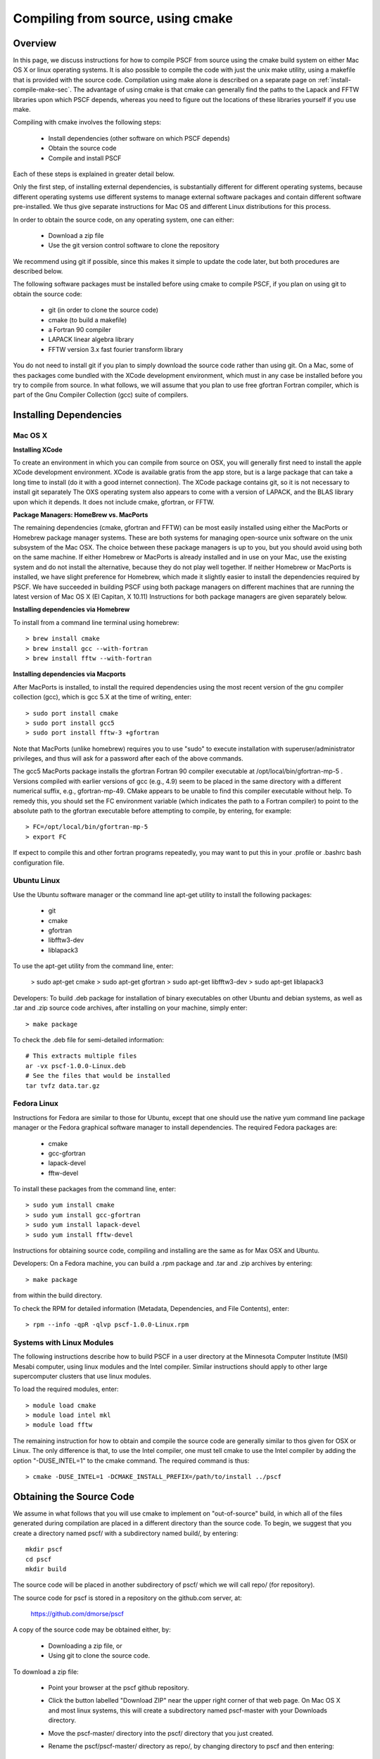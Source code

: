 
.. _install-compile-cmake-sec:

Compiling from source, using cmake
==================================

Overview
--------

In this page, we discuss instructions for how to compile PSCF from source
using the cmake build system on either Mac OS X or linux operating systems.
It is also possible to compile the code with just the unix make utility, 
using a makefile that is provided with the source code. Compilation using 
make alone is described on a separate page on :ref:`install-compile-make-sec`.
The advantage of using cmake is that cmake can generally find the paths to
the Lapack and FFTW libraries upon which PSCF depends, whereas you need to
figure out the locations of these libraries yourself if you use make.

Compiling with cmake involves the following steps:

    * Install dependencies (other software on which PSCF depends)
    * Obtain the source code
    * Compile and install PSCF 

Each of these steps is explained in greater detail below. 

Only the first step, of installing external dependencies, is 
substantially different for different operating systems, because
different operating systems use different systems to manage external
software packages and contain different software pre-installed. We 
thus give separate instructions for Mac OS and different Linux 
distributions for this process.

In order to obtain the source code, on any operating system, one 
can either:

    * Download a zip file
    * Use the git version control software to clone the repository

We recommend using git if possible, since this makes it simple to 
update the code later, but both procedures are described below.

The following software packages must be installed before using cmake 
to compile PSCF, if you plan on using git to obtain the source code:

   * git (in order to clone the source code)
   * cmake (to build a makefile)
   * a Fortran 90 compiler 
   * LAPACK linear algebra library
   * FFTW version 3.x fast fourier transform library

You do not need to install git if you plan to simply download the 
source code rather than using git. On a Mac, some of thes packages
come bundled with the XCode development environment, which must in
any case be installed before you try to compile from source. In 
what follows, we will assume that you plan to use free gfortran 
Fortran compiler, which is part of the Gnu Compiler Collection 
(gcc) suite of compilers. 

Installing Dependencies
-----------------------

Mac OS X
~~~~~~~~~

**Installing XCode**

To create an environment in which you can compile from source on OSX, you 
will generally first need to install the apple XCode development environment.
XCode is available gratis from the app store, but is a large package that can
take a long time to install (do it with a good internet connection).  The 
XCode package contains git, so it is not necessary to install git separately
The OXS operating system also appears to come with a version of LAPACK, and 
the BLAS library upon which it depends. It does not include cmake, gfortran,
or FFTW.

**Package Managers: HomeBrew vs. MacPorts**

The remaining dependencies (cmake, gfortran and FFTW) can be most easily 
installed using either the MacPorts or Homebrew package manager systems.  
These are both systems for managing open-source unix software on the unix 
subsystem of the Mac OSX.  The choice between these package managers is 
up to you, but you should avoid using both on the same machine.  If either 
Homebrew or MacPorts is already installed and in use on your Mac, use the 
existing system and do not install the alternative, because they do not 
play well together.  If neither Homebrew or MacPorts is installed, we have 
slight preference for Homebrew, which made it slightly easier to install 
the dependencies required by PSCF. We have succeeded in building PSCF using 
both package managers on different machines that are running the latest
version of Mac OS X (El Capitan, X 10.11) Instructions for both package
managers are given separately below.

**Installing dependencies via Homebrew**

To install from a command line terminal using homebrew::

   > brew install cmake
   > brew install gcc --with-fortran
   > brew install fftw --with-fortran

**Installing dependencies via Macports**

After MacPorts is installed, to install the required dependencies 
using the most recent version of the gnu compiler collection (gcc), 
which is gcc 5.X at the time of writing, enter::

   > sudo port install cmake
   > sudo port install gcc5
   > sudo port install fftw-3 +gfortran

Note that MacPorts (unlike homebrew) requires you to use "sudo"
to execute installation with superuser/administrator privileges, 
and thus will ask for a password after each of the above commands.

The gcc5 MacPorts package installs the gfortran Fortran 90 compiler 
executable at /opt/local/bin/gfortran-mp-5 . Versions compiled with 
earlier versions of gcc (e.g., 4.9) seem to be placed in the same 
directory with a different numerical suffix, e.g., gfortran-mp-49.  
CMake appears to be unable to find this compiler executable without 
help.  To remedy this, you should set the FC environment variable 
(which indicates the path to a Fortran compiler) to point to the 
absolute path to the gfortran executable before attempting to 
compile, by entering, for example::

   > FC=/opt/local/bin/gfortran-mp-5
   > export FC

If expect to compile this and other fortran programs repeatedly, 
you may want to put this in your .profile or .bashrc bash 
configuration file.

Ubuntu Linux
~~~~~~~~~~~~

Use the Ubuntu software manager or the command line apt-get utility to 
install the following packages:

   * git
   * cmake
   * gfortran
   * libfftw3-dev
   * liblapack3

To use the apt-get utility from the command line, enter:

   > sudo apt-get cmake
   > sudo apt-get gfortran
   > sudo apt-get libfftw3-dev
   > sudo apt-get liblapack3

Developers: To build .deb package for installation of binary executables 
on other Ubuntu and debian systems, as well as .tar and .zip source code 
archives, after installing on your machine, simply enter::

   > make package

To check the .deb file for semi-detailed information::

    # This extracts multiple files
    ar -vx pscf-1.0.0-Linux.deb
    # See the files that would be installed
    tar tvfz data.tar.gz 

Fedora Linux
~~~~~~~~~~~~

Instructions for Fedora are similar to those for Ubuntu, except that one 
should use the native yum command line package manager or the Fedora 
graphical software manager to install dependencies. The required Fedora 
packages are:

   * cmake
   * gcc-gfortran
   * lapack-devel
   * fftw-devel

To install these packages from the command line, enter::

   > sudo yum install cmake
   > sudo yum install gcc-gfortran
   > sudo yum install lapack-devel
   > sudo yum install fftw-devel

Instructions for obtaining source code, compiling and installing are the same 
as for Max OSX and Ubuntu.

Developers: On a Fedora machine, you can build a .rpm package and .tar 
and .zip archives by entering::

   > make package

from within the build directory.

To check the RPM for detailed information (Metadata, Dependencies, and 
File Contents), enter::

   > rpm --info -qpR -qlvp pscf-1.0.0-Linux.rpm 

Systems with Linux Modules
~~~~~~~~~~~~~~~~~~~~~~~~~~

The following instructions describe how to build PSCF in a user directory 
at the Minnesota Computer Institute (MSI) Mesabi computer, using linux 
modules and the Intel compiler.  Similar instructions should apply to 
other large supercomputer clusters that use linux modules.

To load the required modules, enter::

   > module load cmake
   > module load intel mkl
   > module load fftw

The remaining instruction for how to obtain and compile the source code 
are generally similar to thos given for OSX or Linux. The only difference 
is that, to use the Intel compiler, one must tell cmake to use the Intel 
compiler by adding the option "-DUSE_INTEL=1" to the cmake command. The 
required command is thus::

   > cmake -DUSE_INTEL=1 -DCMAKE_INSTALL_PREFIX=/path/to/install ../pscf

Obtaining the Source Code
-------------------------
We assume in what follows that you will use cmake to implement on "out-of-source" build, in which all of the files generated during compilation are placed in a different directory than the source code. To begin, we suggest that you create a directory named pscf/ with a subdirectory named build/, by entering::

     mkdir pscf
     cd pscf
     mkdir build

The source code will be placed in another subdirectory of pscf/ which we will call repo/ (for repository).

The source code for pscf is stored in a repository on the github.com server, at:

      https://github.com/dmorse/pscf

A copy of the source code may be obtained either, by:

    * Downloading a zip file, or 
    * Using git to clone the source code.  

To download a zip file:

    * Point your browser at the pscf github repository.

    * Click the button labelled "Download ZIP" near the upper right corner 
      of that web page. On Mac OS X and most linux systems, this will 
      create a subdirectory named pscf-master with your Downloads 
      directory.

    * Move the pscf-master/ directory into the pscf/ directory that you
      just created.

    * Rename the pscf/pscf-master/ directory as repo/, by changing directory
      to pscf and then entering::

         mv pscf-master repo

To use git to clone the repository, after git is installed on your machine:

    * Change directory to the pscf directory.

    * Clone the repository, by entering::

          git clone https://github.com/dmorse/simpatico.git

    * This should create a subdirectory of pscf/ that is also named pscf/. 
      To avoid confusion, we recommend that you change the subdirectory 
      name to pscf/repo/, exactly as described above for the case of a 
      directory created from a zip file. 

At this point, by either method, you should have pscf/ directory structure::

    pscf/
       build/
       repo/

in which the build/ subdirectory is empty and the repo/ subdirectory 
contains the source code obtained from the github repository.

Choosing an Install Directory
-----------------------------

After installing all dependencies and obtaining the source code, you are
ready to compile PSCF. 

Before compiling the code, you need to decide where you would like cmake
to install the pscf executable, executable scripts, python modules, and
matlab files. The build system created by cmake will install these files 
in specific subdirectories of root directory that we will refer to as the 
install directory.  Specifically, it will install the pscf executable and 
other executable scripts in the bin/ subdirectory of the install directory, 
install matlab scripts and python modules in different subdirectories of 
the lib/ subdirectory, and install some other files in the share/ subdirectory. 
After installation, the install directory, denoted below by install-dir/, 
will thus contain three subdirectories::

    install/
       bin/
       lib/
       share/

The build system will create these three subdirectories if they do not 
already exist. The default choice for the install directory is the system
/usr/local directory, which is a standard location on linux for a system 
administrator to install 'local' software on linux that is not part of the 
linux distribution.

We suggest that you consider any of three possible locations for the
install directory for pscf:

   * The pscf/ directory, which also contains the source code. 

   * A standard installation directory within your user directory.

   * The system /usr/local directory (the default).

The advantage of the first two options is that both of them install all 
of the software within your user directory tree, and thus do not require
adminstrative privileges. The further advantage of the first option 
(installing within pscf/) is that it keeps all of the files in a single 
directory tree within your user directory that only contains files 
associated with pscf/, which makes it easy to erase everything and 
start over if desired. 

The disadvantage of the first and second options, which both install
files within your user directory) is that both of them will require that,
before you can conveniently use the installed software, you will need to 
modify environment variables in order to allow the operating system and
the python interpreter to find desired files when referrerd to by name. 
Conversely, the advantage of installing in the /usr/local directory is
that doing so causes executable files and python modules to be placed in
standard locations where they will be found automatically.

The advantage of the second option (installation in a standard location
within your user directory tree) relative to the first is that, if you 
install multiple software packages from source and install all of them 
in this location, you can configure your enviroment to always look in 
this private installation directory for software, and thus do not need 
to further modify environment variables every time you add new private
software. If you choose this option, we recommend installing software 
in a hidden subdirectory of you home directory named ".local".  Note 
the dot in the beginning of the name, which makes it a hidden directory 
that will not show up when you use "ls" from your home directory unless 
you invoke it with with the "-a" option, as "ls -a", to show hidden files
and directories.  Installing in this location will cause the creation of 
a tree of subdirectories of your private ${HOME}/.local directory that 
is analogous to the structure of the /usr/local directory.


Compiling and Installing
------------------------

As the first step of compiling and installing, change directory to the 
pscf/build/ directory, make sure the build/ directory is empty (removing 
all contents if necessary), from there, enter::

   > cmake -DCMAKE_INSTALL_PREFIX=/path/to/install ../repo

In the "cmake" command, the string "/path/to/install" is the path to
the root of the install directory.  The last argument "../rep" is the
relative path to your copy of the source code from the build directory. 
To install in the pscf/ directory tree, you could enter::

   > cmake -DCMAKE_INSTALL_PREFIX=..  ../repo

This would cause the creation of bin/, lib/ and share/ subdirectories
of the pscf/ directory, alongside build/ and repo/. To install in the
.local subdirectory of your home directory, enter::

   > cmake -DCMAKE_INSTALL_PREFIX=~/.local  ../repo

in which the tilde (~) is linux shortand for the users home directory.
To install in the /usr/local directory, you must have administrator 
privileges on your machine, and would enter::

   > sudo cmake ../repo

In this case, you need to use the "sudo" command to apply the command
as the "super-user" or administrator, and you will be prompted for your
password. No -DCMAKE_INSTALL_PREFIX=" option is required in this case
because installation in /usr/local is the default. 

The step described above, should create several subdirectories of the 
pscf/build/ directory that contain files with instructions for building 
pscf. To finish compiling and installing, simply enter::

   > make -j 4
   > make install 

from the pscf/build directory. After the "make install" finishes
execution, you can check that your chosen install directory contains 
subdirectories named bin/, lib/ and share/ and that bin/ subdirectory 
contains an executable file named pscf.

